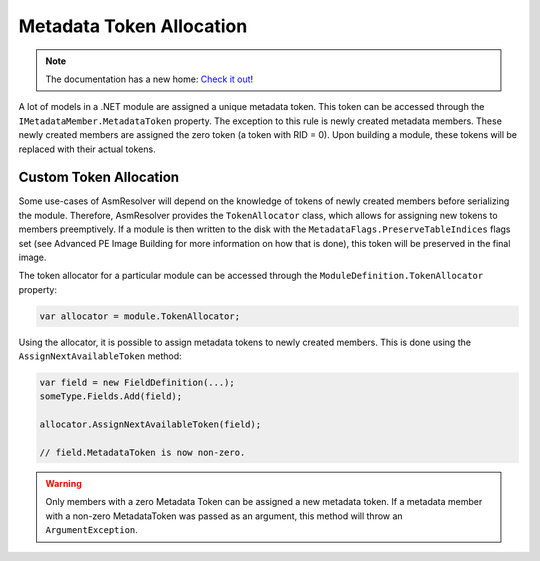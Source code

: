 Metadata Token Allocation
=========================

.. note:: 

    The documentation has a new home: `Check it out <https://docs.washi.dev/asmresolver>`_!


A lot of models in a .NET module are assigned a unique metadata token. This token can be accessed through the ``IMetadataMember.MetadataToken`` property. The exception to this rule is newly created metadata members. These newly created members are assigned the zero token (a token with RID = 0). Upon building a module, these tokens will be replaced with their actual tokens.

Custom Token Allocation
-----------------------

Some use-cases of AsmResolver will depend on the knowledge of tokens of newly created members before serializing the module. Therefore, AsmResolver provides the ``TokenAllocator`` class, which allows for assigning new tokens to members preemptively. If a module is then written to the disk with the ``MetadataFlags.PreserveTableIndices`` flags set (see Advanced PE Image Building for more information on how that is done), this token will be preserved in the final image.

The token allocator for a particular module can be accessed through the ``ModuleDefinition.TokenAllocator`` property:

.. code-block:: csharp

    var allocator = module.TokenAllocator;

Using the allocator, it is possible to assign metadata tokens to newly created members. This is done using the ``AssignNextAvailableToken`` method:

.. code-block:: csharp

    var field = new FieldDefinition(...);
    someType.Fields.Add(field);

    allocator.AssignNextAvailableToken(field);

    // field.MetadataToken is now non-zero.

.. warning::

    Only members with a zero Metadata Token can be assigned a new metadata token. If a metadata member with a non-zero MetadataToken was passed as an argument, this method will throw an ``ArgumentException``.